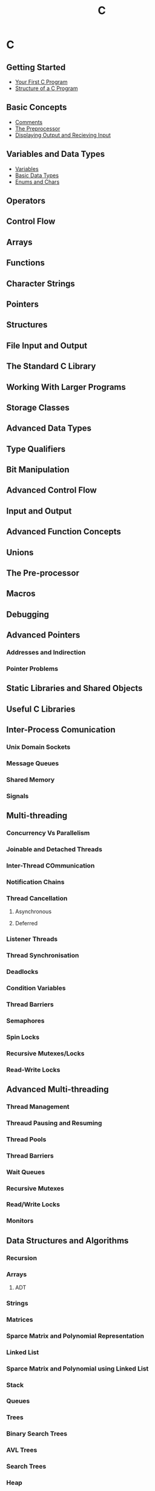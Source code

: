#+title: C
#+layout: page

* C

** Getting Started
- [[/c/content/first_program][Your First C Program]]
- [[/c/content/structure][Structure of a C Program]]

** Basic Concepts
- [[/c/content/comments][Comments]]
- [[/c/content/preprocessor][The Preprocessor]]
- [[/c/content/io][Displaying Output and Recieving Input]]

** Variables and Data Types
- [[/c/content/variables][Variables]]
- [[/c/content/basic_datatypes][Basic Data Types]]
- [[/c/content/enums_chars][Enums and Chars]]

** Operators

** Control Flow

** Arrays

** Functions

** Character Strings

** Pointers

** Structures


** File Input and Output

** The Standard C Library

** Working With Larger Programs

** Storage Classes

** Advanced Data Types

** Type Qualifiers

** Bit Manipulation

** Advanced Control Flow

** Input and Output

** Advanced Function Concepts

** Unions

** The Pre-processor

** Macros

** Debugging

** Advanced Pointers

*** Addresses and Indirection

*** Pointer Problems

** Static Libraries and Shared Objects

** Useful C Libraries

** Inter-Process Comunication

*** Unix Domain Sockets

*** Message Queues

*** Shared Memory

*** Signals

** Multi-threading

*** Concurrency Vs Parallelism

*** Joinable and Detached Threads

*** Inter-Thread COmmunication

*** Notification Chains

*** Thread Cancellation

**** Asynchronous

**** Deferred

*** Listener Threads

*** Thread Synchronisation

*** Deadlocks

*** Condition Variables

*** Thread Barriers

*** Semaphores

*** Spin Locks

*** Recursive Mutexes/Locks

*** Read-Write Locks

** Advanced Multi-threading

*** Thread Management

*** Threaud Pausing and Resuming

*** Thread Pools

*** Thread Barriers

*** Wait Queues

*** Recursive Mutexes

*** Read/Write Locks

*** Monitors

** Data Structures and Algorithms

*** Recursion

*** Arrays

**** ADT

*** Strings

*** Matrices

*** Sparce Matrix and Polynomial Representation

*** Linked List

*** Sparce Matrix and Polynomial using Linked List

*** Stack

*** Queues

*** Trees

*** Binary Search Trees

*** AVL Trees

*** Search Trees

*** Heap

*** Sorting Techniques

*** Hashing Technique

*** Graphs

*** Asymptotic Notations

** Sockets

*** Networking Labs

*** IP Subnet

*** Layer 2 Routing

*** Layer 3 Routing

*** Data Structure for L3 Routing Tables

*** Dynamic Construction of Layer 3 Routing Table

*** Broadcast Domain and Collision Domain

*** LANs and VLANs

*** Router - Vlan Routing

*** Inter Vlan Routing

*** Transport Layer

**** TCP Preliminaries

*** Socket Programming

*** The Application Layer

*** Domain Name System

*** Packet Encapsulation

*** Concept of TLVs - Type Length Value
